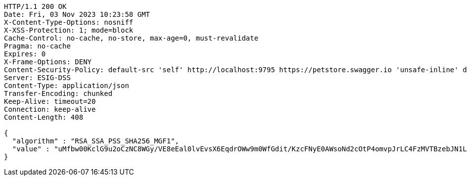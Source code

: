 [source,http,options="nowrap"]
----
HTTP/1.1 200 OK
Date: Fri, 03 Nov 2023 10:23:58 GMT
X-Content-Type-Options: nosniff
X-XSS-Protection: 1; mode=block
Cache-Control: no-cache, no-store, max-age=0, must-revalidate
Pragma: no-cache
Expires: 0
X-Frame-Options: DENY
Content-Security-Policy: default-src 'self' http://localhost:9795 https://petstore.swagger.io 'unsafe-inline' data:;
Server: ESIG-DSS
Content-Type: application/json
Transfer-Encoding: chunked
Keep-Alive: timeout=20
Connection: keep-alive
Content-Length: 408

{
  "algorithm" : "RSA_SSA_PSS_SHA256_MGF1",
  "value" : "uMfbw00KclG9u2oCzNC8WGy/VE8eEal0lvEvsX6EqdrOWw9m0WfGdit/KzcFNyE0AWsoNd2cOtP4omvpJrLC4FzMVTBzebJN1L1tiN+1Tum9dj+rkk7Ewe1EygsIPVIh5S1/gstnnOXQZVHRZAnWiaFbamPVs+O9Ng8ixZbruyvpoWla6K5v3utwh/lO6YG5/St4Mplze6NNvKkItM8Tod1ex6YSWOeD6O3+Oz6/agiv9rkQr+mA1uezLaM82gNo+g1g2jG4ZAXE5JftIv7AONnj3PNv4ytuistNzT7fN1bUDzVZc6OXRY+Oz6kGQOfBbTRRsyP9hFZP0NLwUm7rlQ=="
}
----